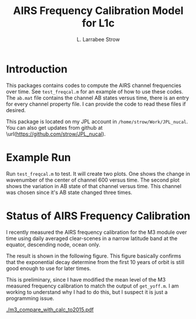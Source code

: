 #+TITLE: AIRS Frequency Calibration Model for L1c
#+AUTHOR: L. Larrabee Strow
#+OPTIONS: H:4 toc:nil num:t
#+LaTeX_CLASS: article
#+LATEX_CLASS_OPTIONS: [11pt]
#+LATEX_HEADER: \input article_setup
#+LATEX_HEADER: \usepackage[section]{placeins}
#+LATEX_HEADER: \usepackage{siunitx}
#+LATEX_HEADER: \hypersetup{colorlinks=true,citecolor=cyan,linkcolor=blue,urlcolor=blue}

* Introduction

This packages contains codes to compute the AIRS channel frequencies
over time.  See =test_freqcal.m= for an example of how to use these
codes.  The =ab.mat= file contains the channel AB states versus time,
there is an entry for every channel property file.  I can provide
the code to read these files if desired.

This package is located on my JPL account in
=/home/strow/Work/JPL_nucal=.  You can also get updates from github at
\url(https://github.com/strow/JPL_nucal).  

* Example Run

Run =test_freqcal.m= to test.  It will create two plots.  One shows
the change in wavenumber of the center of channel 600 versus time.
The second plot shows the variation in AB state of that channel versus
time.  This channel was chosen since it's AB state changed three
times. 

* Status of AIRS Frequency Calibration

I recently measured the AIRS frequency calibration for the M3 module
over time using daily averaged clear-scenes in a narrow latitude band
at the equator, descending node, ocean only.  

The result is shown in the following figure.  This figure basically
confirms that the exponential decay determine from the first 10 years
of orbit is still good enough to use for later times.  

This is preliminary, since I have modified the mean level of the M3
measured frequency calibration to match the output of =get_yoff.m=.  I
am working to understand why I had to do this, but I suspect it is
just a programming issue.

#+ATTR_LATEX: :width .9\linewidth
#+LABEL: fig1
#+ATTR_HTML: :width 600 :align center
#+CAPTION: Relative variation in module M3 from clear-ocean spectra compared to output of get_yoff.m
[[./m3_compare_with_calc_to2015.pdf]]
